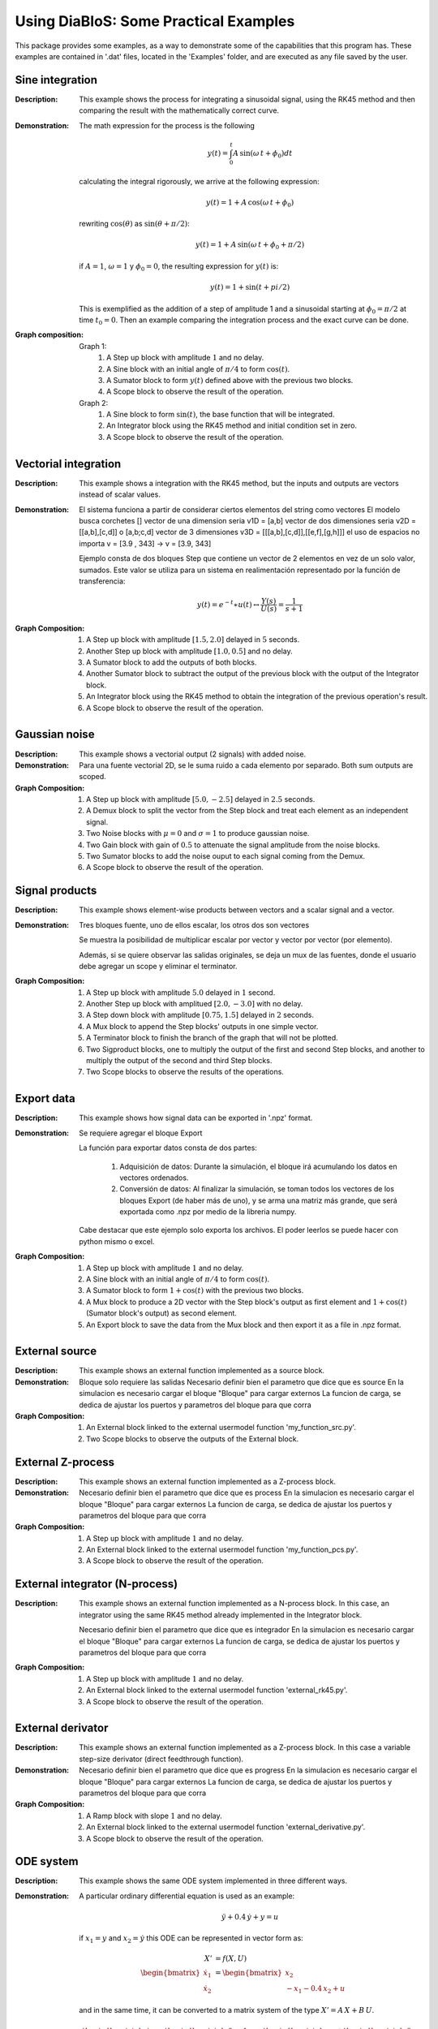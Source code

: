 Using DiaBloS: Some Practical Examples
======================================

This package provides some examples, as a way to demonstrate some of the capabilities that this program has. These
examples are contained in '.dat' files, located in the 'Examples' folder, and are executed as any file saved by the user.

Sine integration
----------------

:Description: This example shows the process for integrating a sinusoidal signal, using the RK45 method and then
    comparing the result with the mathematically correct curve.

:Demonstration: The math expression for the process is the following

    .. math:: y(t) = \int_0^t A\,\sin(\omega\,t + \phi_0) dt

    calculating the integral rigorously, we arrive at the following expression:

    .. math:: y(t) = 1 + A\,\cos(\omega\,t + \phi_0)

    rewriting :math:`\cos(\theta)` as :math:`\sin(\theta + \pi/2)`:

    .. math:: y(t) = 1 + A\,\sin(\omega\,t + \phi_0 + \pi/2)

    if :math:`A = 1`, :math:`\omega = 1` y :math:`\phi_0 = 0`, the resulting expression for :math:`y(t)` is:

    .. math:: y(t) = 1 + \sin(t + pi/2)

    This is exemplified as the addition of a step of amplitude 1 and a sinusoidal starting at :math:`\phi_0 = \pi/2` at time :math:`t_0 = 0`. Then an example comparing the integration process and the exact curve can be done.

:Graph composition:

    Graph 1:
        #) A Step up block with amplitude :math:`1` and no delay.
        #) A Sine block with an initial angle of :math:`\pi/4` to form :math:`\cos(t)`.
        #) A Sumator block to form :math:`y(t)` defined above with the previous two blocks.
        #) A Scope block to observe the result of the operation.

    Graph 2:
        #) A Sine block to form :math:`\sin(t)`, the base function that will be integrated.
        #) An Integrator block using the RK45 method and initial condition set in zero.
        #) A Scope block to observe the result of the operation.


Vectorial integration
---------------------

:Description: This example shows a integration with the RK45 method, but the inputs and outputs are vectors instead of
    scalar values.

:Demonstration:

    El sistema funciona a partir de considerar ciertos elementos del string como vectores
    El modelo busca corchetes []
    vector de una dimension seria v1D = [a,b]
    vector de dos dimensiones seria v2D = [[a,b],[c,d]] o [a,b;c,d]
    vector de 3 dimensiones v3D = [[[a,b],[c,d]],[[e,f],[g,h]]]
    el uso de espacios no importa v = [3.9     ,   343] -> v = [3.9, 343]

    Ejemplo consta de dos bloques Step que contiene un vector de 2 elementos en vez de un solo valor, sumados.
    Este valor se utiliza para un sistema en realimentación representado por la función de transferencia:

    .. math:: y(t) = e^{-t} \ast u(t) \leftrightarrow \frac{Y(s)}{U(s)} = \frac{1}{s+1}

:Graph Composition:

    #) A Step up block with amplitude :math:`[1.5, 2.0]` delayed in :math:`5` seconds.
    #) Another Step up block with amplitude :math:`[1.0, 0.5]` and no delay.
    #) A Sumator block to add the outputs of both blocks.
    #) Another Sumator block to subtract the output of the previous block with the output of the Integrator block.
    #) An Integrator block using the RK45 method to obtain the integration of the previous operation's result.
    #) A Scope block to observe the result of the operation.


Gaussian noise
--------------

:Description: This example shows a vectorial output (2 signals) with added noise.

:Demonstration:

    Para una fuente vectorial 2D, se le suma ruido a cada elemento por separado.
    Both sum outputs are scoped.

:Graph Composition:

    #) A Step up block with amplitude :math:`[5.0, -2.5]` delayed in :math:`2.5` seconds.
    #) A Demux block to split the vector from the Step block and treat each element as an independent signal.
    #) Two Noise blocks with :math:`\mu = 0` and :math:`\sigma = 1` to produce gaussian noise.
    #) Two Gain block with gain of :math:`0.5` to attenuate the signal amplitude from the noise blocks.
    #) Two Sumator blocks to add the noise ouput to each signal coming from the Demux.
    #) A Scope block to observe the result of the operation.


Signal products
---------------

:Description: This example shows element-wise products between vectors and a scalar signal and a vector.

:Demonstration:

    Tres bloques fuente, uno de ellos escalar, los otros dos son vectores

    Se muestra la posibilidad de multiplicar escalar por vector y vector por vector (por elemento).

    Además, si se quiere observar las salidas originales, se deja un mux de las fuentes, donde el usuario debe agregar un scope y eliminar el terminator.

:Graph Composition:

    #) A Step up block with amplitude :math:`5.0` delayed in :math:`1` second.
    #) Another Step up block with amplitued :math:`[2.0, -3.0]` with no delay.
    #) A Step down block with amplitude :math:`[0.75, 1.5]` delayed in :math:`2` seconds.
    #) A Mux block to append the Step blocks' outputs in one simple vector.
    #) A Terminator block to finish the branch of the graph that will not be plotted.
    #) Two Sigproduct blocks, one to multiply the output of the first and second Step blocks, and another to multiply the output of the second and third Step blocks.
    #) Two Scope blocks to observe the results of the operations.


Export data
-----------

:Description: This example shows how signal data can be exported in '.npz' format.

:Demonstration:

    Se requiere agregar el bloque Export

    La función para exportar datos consta de dos partes:

        #) Adquisición de datos: Durante la simulación, el bloque irá acumulando los datos en vectores ordenados.

        #) Conversión de datos: Al finalizar la simulación, se toman todos los vectores de los bloques Export (de haber más de uno), y se arma una matriz más grande, que será exportada como .npz por medio de la libreria numpy.

    Cabe destacar que este ejemplo solo exporta los archivos. El poder leerlos se puede hacer con python mismo o excel.

:Graph Composition:

    #) A Step up block with amplitude :math:`1` and no delay.
    #) A Sine block with an initial angle of :math:`\pi/4` to form :math:`\cos(t)`.
    #) A Sumator block to form :math:`1+\cos(t)` with the previous two blocks.
    #) A Mux block to produce a 2D vector with the Step block's output as first element and :math:`1+\cos(t)` (Sumator block's output) as second element.
    #) An Export block to save the data from the Mux block and then export it as a file in .npz format.


External source
---------------

:Description: This example shows an external function implemented as a source block.

:Demonstration:

    Bloque solo requiere las salidas
    Necesario definir bien el parametro que dice que es source
    En la simulacion es necesario cargar el bloque "Bloque" para cargar externos
    La funcion de carga, se dedica de ajustar los puertos y parametros del bloque para que corra

:Graph Composition:

    #) An External block linked to the external usermodel function 'my_function_src.py'.
    #) Two Scope blocks to observe the outputs of the External block.

External Z-process
------------------

:Description: This example shows an external function implemented as a Z-process block.

:Demonstration:

    Necesario definir bien el parametro que dice que es process
    En la simulacion es necesario cargar el bloque "Bloque" para cargar externos
    La funcion de carga, se dedica de ajustar los puertos y parametros del bloque para que corra

:Graph Composition:

    #) A Step up block with amplitude :math:`1` and no delay.
    #) An External block linked to the external usermodel function 'my_function_pcs.py'.
    #) A Scope block to observe the result of the operation.


External integrator (N-process)
-------------------------------

:Description: This example shows an external function implemented as a N-process block. In this case, an integrator
    using the same RK45 method already implemented in the Integrator block.

    Necesario definir bien el parametro que dice que es integrador
    En la simulacion es necesario cargar el bloque "Bloque" para cargar externos
    La funcion de carga, se dedica de ajustar los puertos y parametros del bloque para que corra

:Graph Composition:

    #) A Step up block with amplitude :math:`1` and no delay.
    #) An External block linked to the external usermodel function 'external_rk45.py'.
    #) A Scope block to observe the result of the operation.


External derivator
------------------

:Description: This example shows an external function implemented as a Z-process block. In this case a variable
    step-size derivator (direct feedthrough function).

:Demonstration:

    Necesario definir bien el parametro que dice que es progress
    En la simulacion es necesario cargar el bloque "Bloque" para cargar externos
    La funcion de carga, se dedica de ajustar los puertos y parametros del bloque para que corra

:Graph Composition:

    #) A Ramp block with slope :math:`1` and no delay.
    #) An External block linked to the external usermodel function 'external_derivative.py'.
    #) A Scope block to observe the result of the operation.


ODE system
----------

:Description: This example shows the same ODE system implemented in three different ways.

:Demonstration:

    A particular ordinary differential equation is used as an example:

    .. math:: \ddot{y} + 0.4\,\dot{y} + y = u

    if :math:`x_1 = y` and :math:`x_2 = \dot{y}` this ODE can be represented in vector form as:

    .. math:: X' &= f(X,U)\\
        \begin{bmatrix}
        \dot{x}_1 \\ \dot{x}_2
        \end{bmatrix}
        &=
        \begin{bmatrix}
        x_2 \\ -x_1 -0.4\, x_2 + u
        \end{bmatrix}

    and in the same time, it can be converted to a matrix system of the type :math:`X'= A\,X + B\,U`.

    .. math::
        \begin{bmatrix}
        \dot{x}_1 \\ \dot{x}_2
        \end{bmatrix}
        &=
        \begin{bmatrix}
        0 & 1 \\ -1 & -0.4
        \end{bmatrix}
        \begin{bmatrix}
        x_1 \\ x_2
        \end{bmatrix}
        +
        \begin{bmatrix}
        0 \\ 1
        \end{bmatrix}
        u

    So three instances of this problem are created to simulate:

    #) Using an external function, where value :math:`U` and vector :math:`X=[x_1, x_2]` are received, to deliver :math:`\dot{X}`.

    #) Using gain and sum blocks to form :math:`X'= A,X + B,U` before integrating it.

    #) Using the non-vector system definition, first by calculating :math:`ddot{y}`, then integrate it to find :math:`dot{y}` and then integrate once again to find :math:`y`.

:Graph Composition:

    Graph 1:
        #) A Step up block with amplitude :math:`1` and no delay.
        #) An External block linked to the external usermodel function 'axbu.py'.
        #) An Integrator block using the RK45 method to obtain the integration of the previous operation's result.
        #) A Scope block to observe the output of the Integrator block.
        #) An Export block to save the data from the Integrator block and then export it as a file in .npz format.

    Graph 2:
        #) A Step up block with amplitude :math:`1` and no delay.
        #) A Gain block to multiply the output of the Step block with the vector :math:`B = [0.0, 1.0]` producing :math:`BU`.
        #) A Gain block to multiply the output vector of the Integrator block with the matrix :math:`A = [[0.0, 1.0], [-1.0, -0.4]]` producing :math:`AX`.
        #) A Sumator block to add the output of both Gain blocks, producing :math:`AX+BU`.
        #) An Integrator block using the RK45 method to obtain :math:`X` from the Sumator block's output, and initial conditions set in :math:`[0.0, 0.0]`.
        #) A Scope block to observe the output of the Integrator block.
        #) An Export block to save the data from the Integrator block and then export it as a file in .npz format.

    Graph 3:
        #) A Step up block with amplitude :math:`1` and no delay.
        #) An Integrator block that integrates the value of the Sumator block's output to obtain :math:`x_2`.
        #) A Gain block to multiply :math:`x_2` by :math:`-0.4` and be used in the Sumator block as future input.
        #) Another Integrator block that integrates :math:`x_2` to get :math:`x_1`.
        #) Another Gain block used to multiply :math:`x_1` by :math:`-1` and be used in the Sumator block as future input.
        #) A Sumator block that adds the result of both Gain blocks and the Step block's output to get :math:`\dot{x}_2`.
        #) A Mux block to produce a vector with the output values of the Integrator blocks.
        #) A Scope block to observe the output of the Mux block.
        #) An Export block to save the data from the Mux block and then export it as a file in .npz format.

.. raw:: latex

    \newpage
